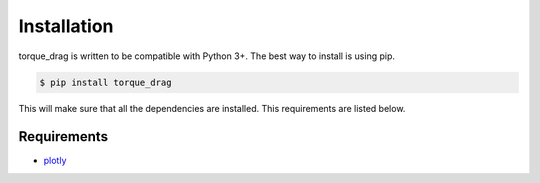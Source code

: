 Installation
============

torque_drag is written to be compatible with Python 3+. The best way to install is using pip.

.. code-block:: bash

    $ pip install torque_drag

This will make sure that all the dependencies are installed. This requirements are listed below.


Requirements
------------

* `plotly`_

.. _plotly: https://pypi.org/project/plotly/